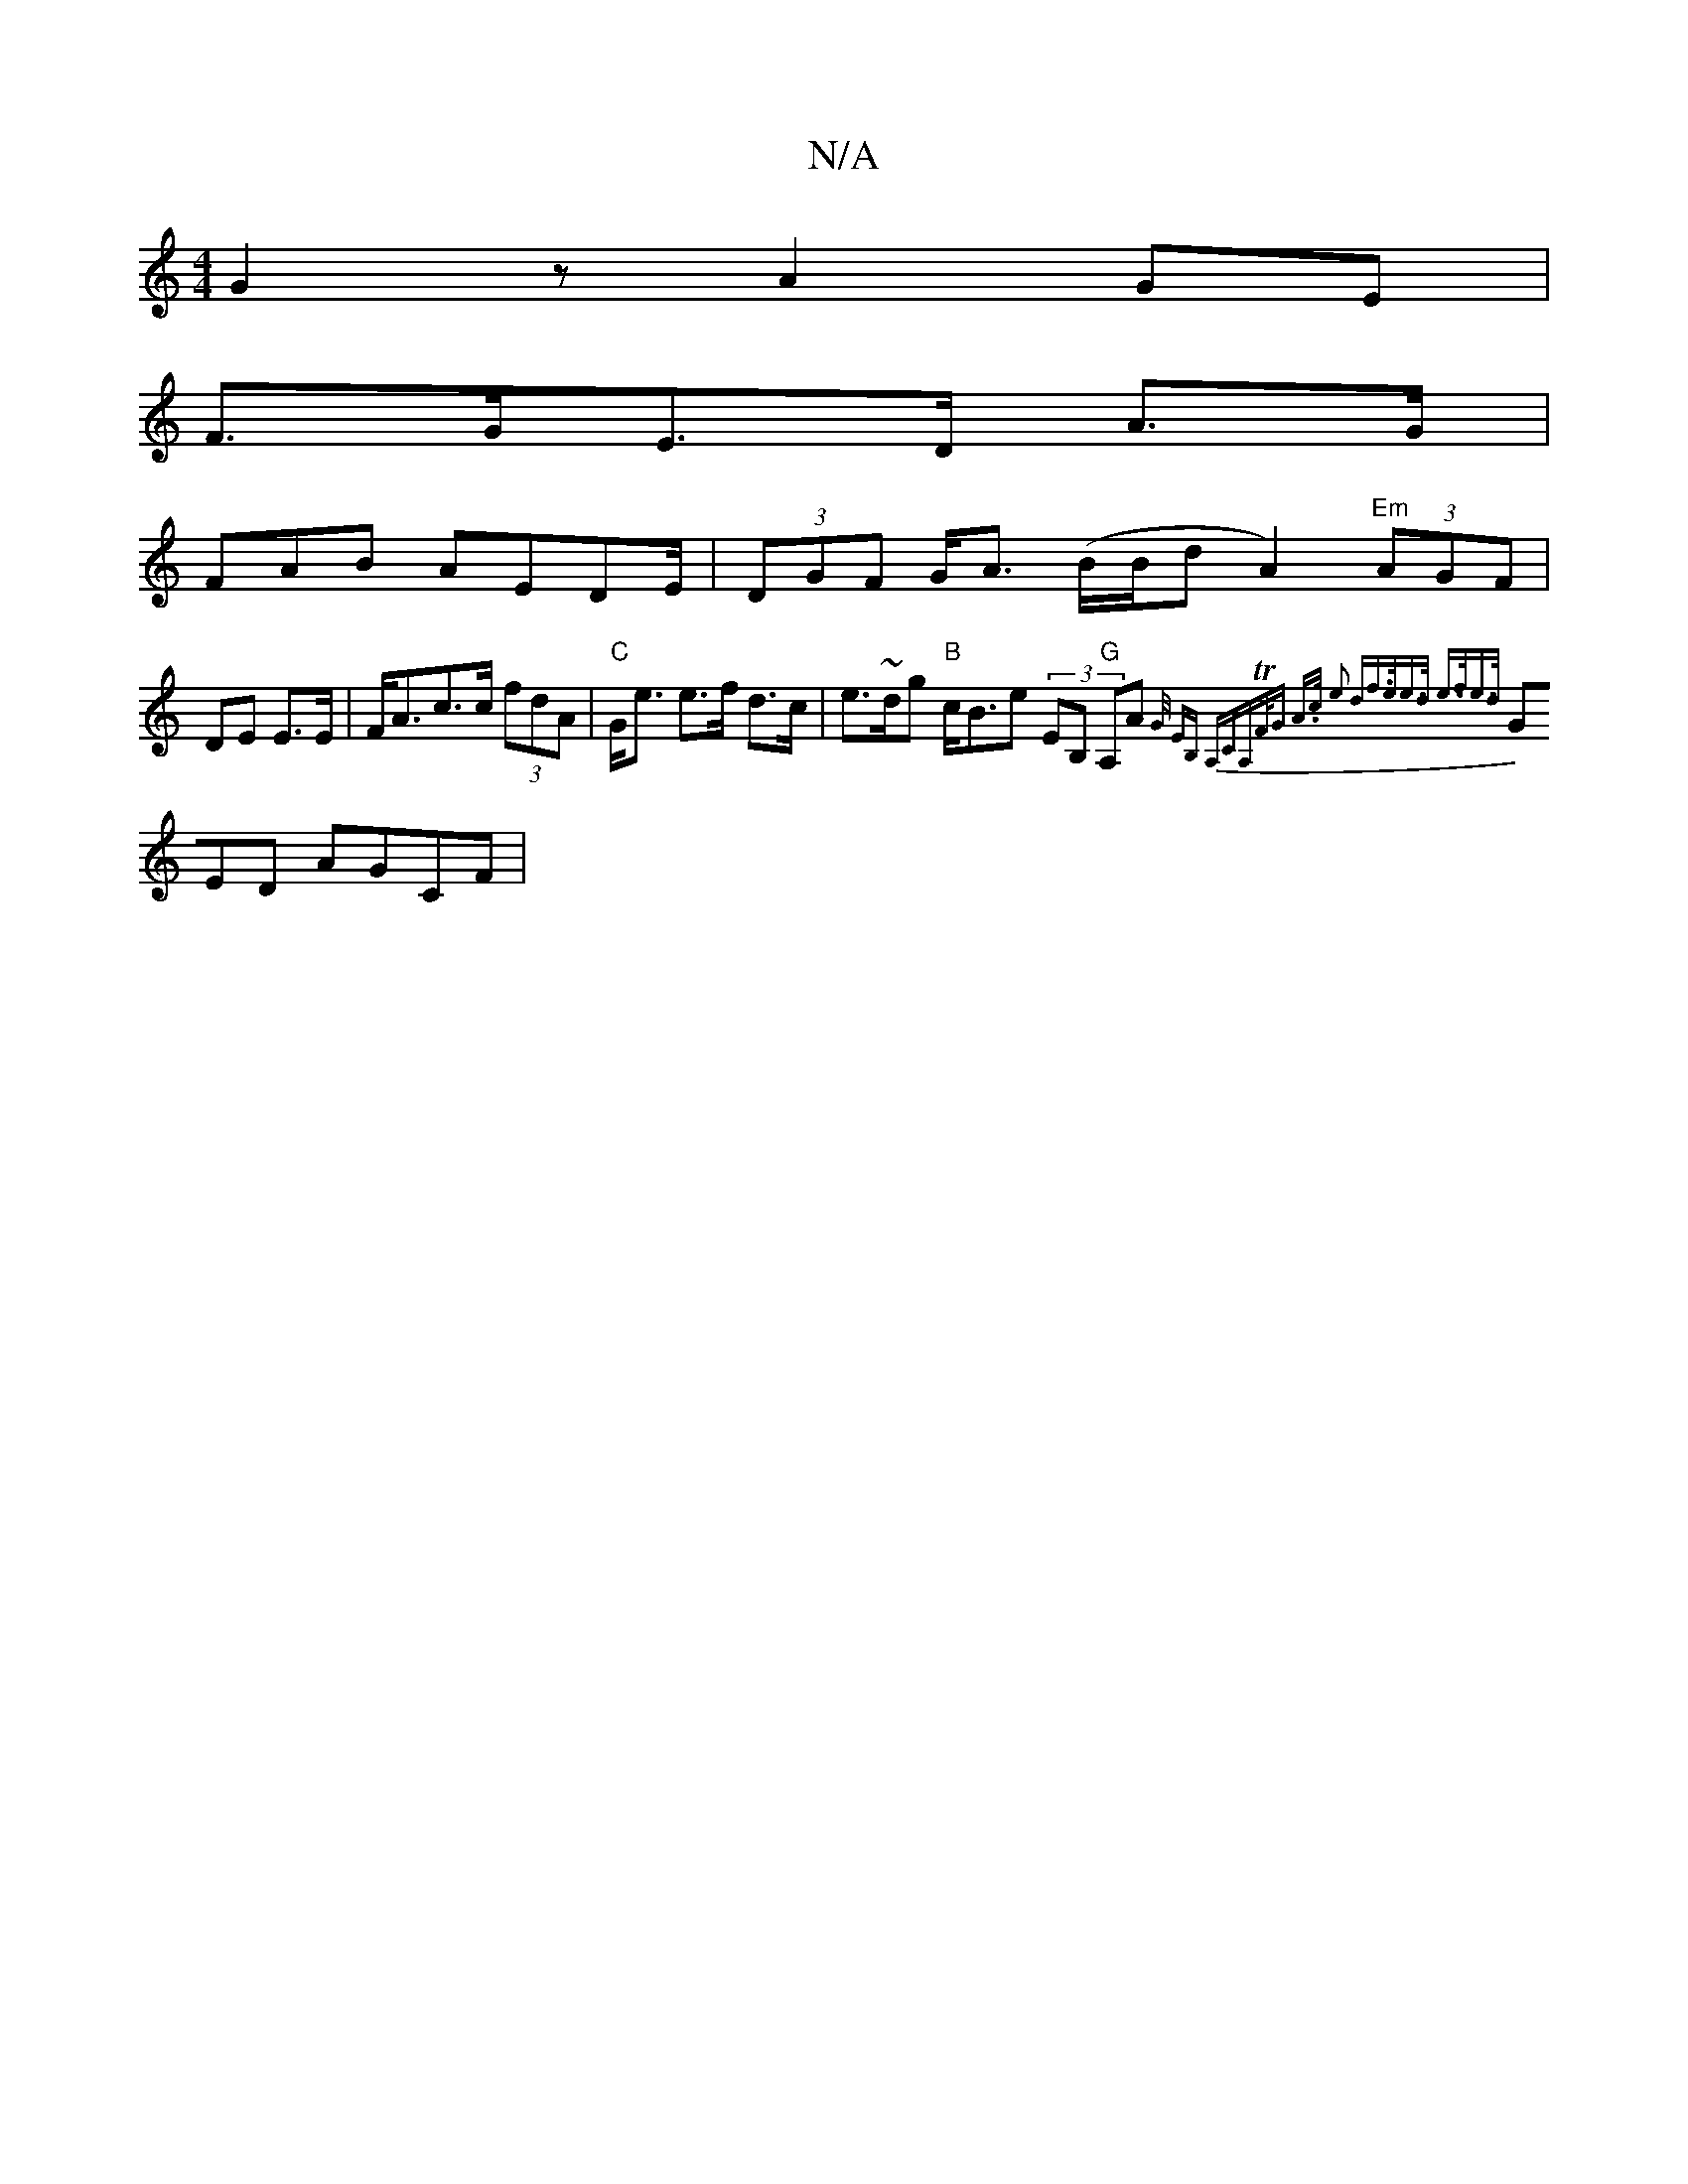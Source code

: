 X:1
T:N/A
M:4/4
R:N/A
K:Cmajor
 G2 z A2GE |
F>GE>D A>G |
FAB AEDE/2 | (3DGF G<A (B/B/d A2) "Em"(3AGF|DE E>E|F<Ac>c (3fdA|"C"G<e e>f d>c | e>~dg "B"c<Be (3EB, "G"A,A{G/ (3EB, | A,"CA,TF<G A>c e2 | "d"f>ee>d e>fe>d:|
GED AGCF|
"E" "E